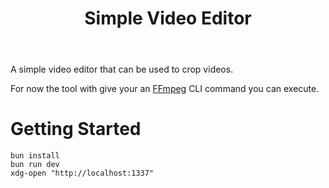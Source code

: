 #+title: Simple Video Editor

A simple video editor that can be used to crop videos.

For now the tool with give your an [[https://www.ffmpeg.org/][FFmpeg]] CLI command you can execute.

* Getting Started

#+begin_src
bun install
bun run dev
xdg-open "http://localhost:1337"
#+end_src

